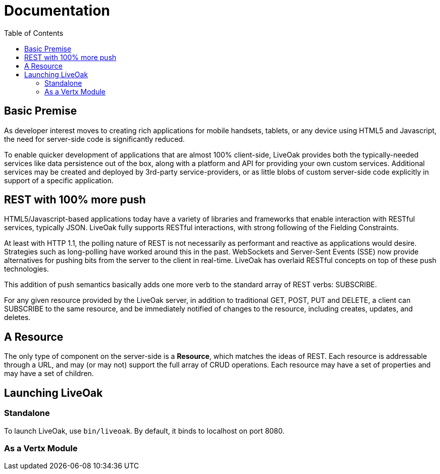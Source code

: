 = Documentation
:awestruct-layout: two-column
:toc:

toc::[]


== Basic Premise

As developer interest moves to creating rich applications
for mobile handsets, tablets, or any device using HTML5
and Javascript, the need for server-side code is significantly
reduced.

To enable quicker development of applications that are almost 100% client-side,
LiveOak provides both the typically-needed services like data persistence out
of the box, along with a platform and API for providing your own custom
services.  Additional services may be created and deployed by 3rd-party
service-providers, or as little blobs of custom server-side code explicitly in
support of a specific application.

== REST with 100% more push

HTML5/Javascript-based applications today have a variety of
libraries and frameworks that enable interaction with RESTful
services, typically JSON.  LiveOak fully supports RESTful
interactions, with strong following of the Fielding Constraints.

At least with HTTP 1.1, the polling nature of REST is not
necessarily as performant and reactive as applications would
desire. Strategies such as long-polling have worked around this
in the past.  WebSockets and Server-Sent Events (SSE) now provide
alternatives for pushing bits from the server to the client 
in real-time. LiveOak has overlaid RESTful concepts on top
of these push technologies. 

This addition of push semantics basically adds one more verb
to the standard array of REST verbs:  SUBSCRIBE.

For any given resource provided by the LiveOak server, in addition
to traditional GET, POST, PUT and DELETE, a client can SUBSCRIBE
to the same resource, and be immediately notified of changes
to the resource, including creates, updates, and deletes.

== A Resource

The only type of component on the server-side is a *Resource*,
which matches the ideas of REST.  Each resource is addressable
through a URL, and may (or may not) support the full array of
CRUD operations. Each resource may have a set of properties
and may have a set of children.

== Launching LiveOak

=== Standalone

To launch LiveOak, use `bin/liveoak`.  By default, it
binds to localhost on port 8080.

=== As a Vertx Module
